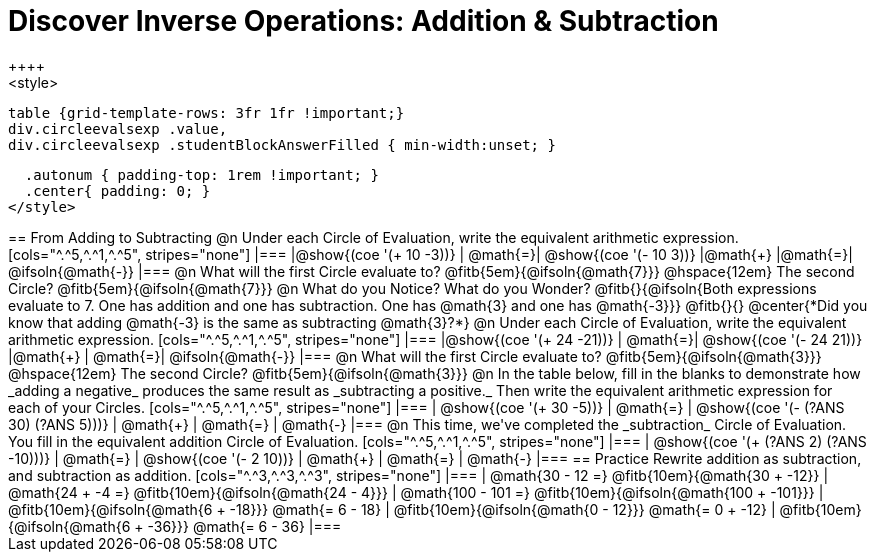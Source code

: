 = Discover Inverse Operations: Addition & Subtraction
++++
<style>
  table {grid-template-rows: 3fr 1fr !important;}
  div.circleevalsexp .value,
  div.circleevalsexp .studentBlockAnswerFilled { min-width:unset; }

  .autonum { padding-top: 1rem !important; }
  .center{ padding: 0; }
</style>
++++

== From Adding to Subtracting

@n Under each Circle of Evaluation, write the equivalent arithmetic expression.

[cols="^.^5,^.^1,^.^5", stripes="none"]
|===
|@show{(coe  '(+ 10 -3))}      | @math{=}| @show{(coe '(- 10 3))}
|@math{+}    |@math{=}| @ifsoln{@math{-}}
|===

@n What will the first Circle evaluate to? @fitb{5em}{@ifsoln{@math{7}}} @hspace{12em} The second Circle? @fitb{5em}{@ifsoln{@math{7}}}


@n What do you Notice? What do you Wonder? @fitb{}{@ifsoln{Both expressions evaluate to 7. One has addition and one has subtraction. One has @math{3} and one has @math{-3}}}

@fitb{}{}

@center{*Did you know that adding @math{-3} is the same as subtracting @math{3}?*}


@n Under each Circle of Evaluation, write the equivalent arithmetic expression.

[cols="^.^5,^.^1,^.^5", stripes="none"]
|===
|@show{(coe  '(+ 24 -21))} | @math{=}| @show{(coe '(- 24 21))}
|@math{+}                  | @math{=}| @ifsoln{@math{-}}
|===

@n What will the first Circle evaluate to? @fitb{5em}{@ifsoln{@math{3}}} @hspace{12em} The second Circle? @fitb{5em}{@ifsoln{@math{3}}}


@n In the table below, fill in the blanks to demonstrate how _adding a negative_ produces the same result as _subtracting a positive._ Then write the equivalent arithmetic expression for each of your Circles.

[cols="^.^5,^.^1,^.^5", stripes="none"]
|===
| @show{(coe  '(+ 30 -5))} | @math{=} | @show{(coe '(- (?ANS 30) (?ANS 5)))}
| @math{+}                 | @math{=} | @math{-}
|===


@n This time, we've completed the _subtraction_ Circle of Evaluation. You fill in the equivalent addition Circle of Evaluation.

[cols="^.^5,^.^1,^.^5", stripes="none"]
|===
| @show{(coe  '(+ (?ANS 2) (?ANS -10)))} | @math{=} | @show{(coe  '(- 2 10))}
| @math{+}                               | @math{=} | @math{-}
|===

== Practice

Rewrite addition as subtraction, and subtraction as addition.
[cols="^.^3,^.^3,^.^3", stripes="none"]
|===
| @math{30 - 12 =} @fitb{10em}{@math{30 + -12}}
| @math{24 + -4 =} @fitb{10em}{@ifsoln{@math{24 - 4}}}
| @math{100 - 101 =} @fitb{10em}{@ifsoln{@math{100 + -101}}}

| @fitb{10em}{@ifsoln{@math{6 + -18}}} @math{= 6 - 18}
| @fitb{10em}{@ifsoln{@math{0 - 12}}} @math{= 0 + -12}
| @fitb{10em}{@ifsoln{@math{6 + -36}}} @math{= 6 - 36}
|===



